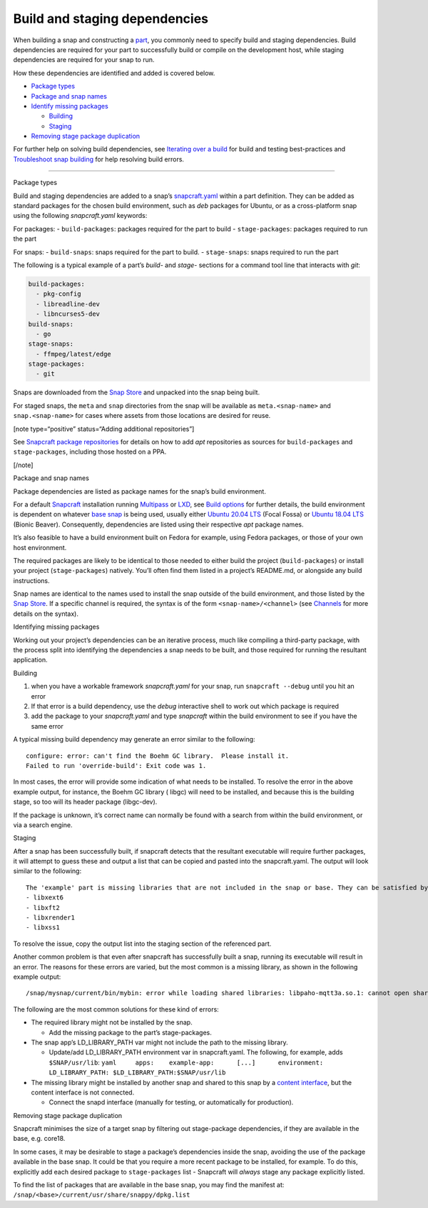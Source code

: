 .. 11451.md

.. \_build-and-staging-dependencies:

Build and staging dependencies
==============================

When building a snap and constructing a `part <adding-parts.md>`__, you commonly need to specify build and staging dependencies. Build dependencies are required for your part to successfully build or compile on the development host, while staging dependencies are required for your snap to run.

How these dependencies are identified and added is covered below.

-  `Package types <#build-and-staging-dependencies-heading--package>`__
-  `Package and snap names <#build-and-staging-dependencies-heading--package-names>`__
-  `Identify missing packages <#build-and-staging-dependencies-heading--missing>`__

   -  `Building <#build-and-staging-dependencies-heading--missing-building>`__
   -  `Staging <#build-and-staging-dependencies-heading--missing-staging>`__

-  `Removing stage package duplication <#build-and-staging-dependencies-heading--filtering>`__

For further help on solving build dependencies, see `Iterating over a build <iterating-over-a-build.md>`__ for build and testing best-practices and `Troubleshoot snap building <troubleshoot-snap-building.md>`__ for help resolving build errors.

--------------

.. raw:: html

   <h2 id="build-and-staging-dependencies-heading--package">

Package types

.. raw:: html

   </h2>

Build and staging dependencies are added to a snap’s `snapcraft.yaml <the-snapcraft-yaml-schema.md>`__ within a part definition. They can be added as standard packages for the chosen build environment, such as *deb* packages for Ubuntu, or as a cross-platform snap using the following *snapcraft.yaml* keywords:

For packages: - ``build-packages``: packages required for the part to build - ``stage-packages``: packages required to run the part

For snaps: - ``build-snaps``: snaps required for the part to build. - ``stage-snaps``: snaps required to run the part

The following is a typical example of a part’s *build-* and *stage-* sections for a command tool line that interacts with *git*:

.. code:: yaml

   build-packages:
     - pkg-config
     - libreadline-dev
     - libncurses5-dev
   build-snaps:
     - go
   stage-snaps:
     - ffmpeg/latest/edge
   stage-packages:
     - git

Snaps are downloaded from the `Snap Store <https://snapcraft.io/store>`__ and unpacked into the snap being built.

For staged snaps, the ``meta`` and ``snap`` directories from the snap will be available as ``meta.<snap-name>`` and ``snap.<snap-name>`` for cases where assets from those locations are desired for reuse.

[note type=“positive” status=“Adding additional repositories”]

See `Snapcraft package repositories <snapcraft-package-repositories.md>`__ for details on how to add *apt* repositories as sources for ``build-packages`` and ``stage-packages``, including those hosted on a PPA.

[/note]

.. raw:: html

   <h2 id="build-and-staging-dependencies-heading--package-names">

Package and snap names

.. raw:: html

   </h2>

Package dependencies are listed as package names for the snap’s build environment.

For a default `Snapcraft <snapcraft-overview.md>`__ installation running `Multipass <https://multipass.run/>`__ or `LXD <https://linuxcontainers.org/lxd/introduction/>`__, see `Build options <build-options.md>`__ for further details, the build environment is dependent on whatever `base snap <base-snaps.md>`__ is being used, usually either `Ubuntu 20.04 LTS <http://releases.ubuntu.com/20.04/>`__ (Focal Fossa) or `Ubuntu 18.04 LTS <http://releases.ubuntu.com/18.04/>`__ (Bionic Beaver). Consequently, dependencies are listed using their respective *apt* package names.

It’s also feasible to have a build environment built on Fedora for example, using Fedora packages, or those of your own host environment.

The required packages are likely to be identical to those needed to either build the project (``build-packages``) or install your project (``stage-packages``) natively. You’ll often find them listed in a project’s README.md, or alongside any build instructions.

Snap names are identical to the names used to install the snap outside of the build environment, and those listed by the `Snap Store <https://snapcraft.io/store>`__. If a specific channel is required, the syntax is of the form ``<snap-name>/<channel>`` (see `Channels <https://snapcraft.io/docs/channels>`__ for more details on the syntax).

.. raw:: html

   <h2 id="build-and-staging-dependencies-heading--missing">

Identifying missing packages

.. raw:: html

   </h2>

Working out your project’s dependencies can be an iterative process, much like compiling a third-party package, with the process split into identifying the dependencies a snap needs to be built, and those required for running the resultant application.

.. raw:: html

   <h3 id="build-and-staging-dependencies-heading--missing-building">

Building

.. raw:: html

   </h3>

1. when you have a workable framework *snapcraft.yaml* for your snap, run ``snapcraft --debug`` until you hit an error
2. If that error is a build dependency, use the *debug* interactive shell to work out which package is required
3. add the package to your *snapcraft.yaml* and type *snapcraft* within the build environment to see if you have the same error

A typical missing build dependency may generate an error similar to the following:

::

   configure: error: can't find the Boehm GC library.  Please install it.
   Failed to run 'override-build': Exit code was 1.

In most cases, the error will provide some indication of what needs to be installed. To resolve the error in the above example output, for instance, the Boehm GC library ( libgc) will need to be installed, and because this is the building stage, so too will its header package (libgc-dev).

If the package is unknown, it’s correct name can normally be found with a search from within the build environment, or via a search engine.

.. raw:: html

   <h3 id="build-and-staging-dependencies-heading--missing-staging">

Staging

.. raw:: html

   </h3>

After a snap has been successfully built, if snapcraft detects that the resultant executable will require further packages, it will attempt to guess these and output a list that can be copied and pasted into the snapcraft.yaml. The output will look similar to the following:

::

   The 'example' part is missing libraries that are not included in the snap or base. They can be satisfied by adding the following entries to the existing stage-packages for this part:
   - libxext6
   - libxft2
   - libxrender1
   - libxss1

To resolve the issue, copy the output list into the staging section of the referenced part.

Another common problem is that even after snapcraft has successfully built a snap, running its executable will result in an error. The reasons for these errors are varied, but the most common is a missing library, as shown in the following example output:

::

   /snap/mysnap/current/bin/mybin: error while loading shared libraries: libpaho-mqtt3a.so.1: cannot open shared object file: No such file or directory

The following are the most common solutions for these kind of errors:

-  The required library might not be installed by the snap.

   -  Add the missing package to the part’s stage-packages.

-  The snap app’s LD_LIBRARY_PATH var might not include the path to the missing library.

   -  Update/add LD_LIBRARY_PATH environment var in snapcraft.yaml. The following, for example, adds ``$SNAP/usr/lib``: ``yaml     apps:    example-app:      [...]      environment:         LD_LIBRARY_PATH: $LD_LIBRARY_PATH:$SNAP/usr/lib``

-  The missing library might be installed by another snap and shared to this snap by a `content interface <the-content-interface.md>`__, but the content interface is not connected.

   -  Connect the snapd interface (manually for testing, or automatically for production).

.. raw:: html

   <h2 id="build-and-staging-dependencies-heading--filtering">

Removing stage package duplication

.. raw:: html

   </h2>

Snapcraft minimises the size of a target snap by filtering out stage-package dependencies, if they are available in the base, e.g. core18.

In some cases, it may be desirable to stage a package’s dependencies inside the snap, avoiding the use of the package available in the base snap. It could be that you require a more recent package to be installed, for example. To do this, explicitly add each desired package to ``stage-packages`` list - Snapcraft will *always* stage any package explicitly listed.

To find the list of packages that are available in the base snap, you may find the manifest at: ``/snap/<base>/current/usr/share/snappy/dpkg.list``
